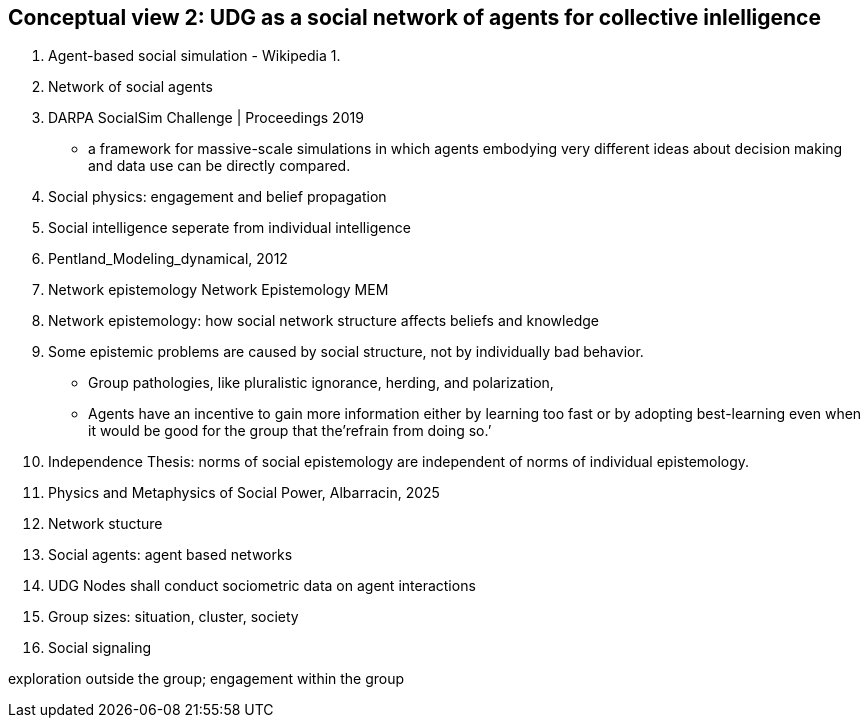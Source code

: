 [[section-conceputal-view-social-network]]

== Conceptual view 2: UDG as a social network of agents for collective inlelligence


	1. Agent-based social simulation - Wikipedia
		1. 
	2. Network of social agents
		1. DARPA SocialSim Challenge | Proceedings 2019
		- a framework for massive-scale simulations in which agents embodying very different ideas about decision making and data use can be directly compared. 
	3. Social physics: engagement and belief propagation 
		1. Social intelligence seperate from individual intelligence 
		2. Pentland_Modeling_dynamical, 2012
	4. Network epistemology Network Epistemology MEM
		1. Network epistemology: how social network structure affects beliefs and knowledge
		2. Some epistemic problems are caused by social structure, not by individually bad behavior. 
			- Group pathologies, like pluralistic ignorance, herding, and polarization,  
		- Agents have an incentive to gain more information either by learning too fast or by adopting best-learning even when it would be good for the group that the’refrain from doing so.’
		1. Independence Thesis: norms of social epistemology are independent of norms of individual epistemology. 
	5. Physics and Metaphysics of Social Power, Albarracin, 2025
	6. Network stucture
	7. Social agents: agent based networks
		1. UDG Nodes shall conduct sociometric data on agent interactions 
	8. Group sizes: situation, cluster, society 
	9. Social signaling

exploration outside the group; engagement within the group